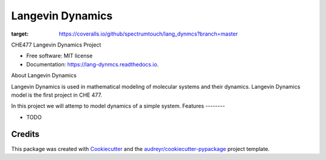 ===============================
Langevin Dynamics
===============================


.. image:: https://img.shields.io/pypi/v/lang_dynmcs.svg
        :target: https://pypi.python.org/pypi/lang_dynmcs

.. image:: https://img.shields.io/travis/spectrumtouch/lang_dynmcs.svg
        :target: https://travis-ci.org/spectrumtouch/lang_dynmcs

.. image:: https://readthedocs.org/projects/lang-dynmcs/badge/?version=latest
        :target: https://lang-dynmcs.readthedocs.io/en/latest/?badge=latest
        :alt: Documentation Status

.. image:: https://pyup.io/repos/github/spectrumtouch/lang_dynmcs/shield.svg
     :target: https://pyup.io/repos/github/spectrumtouch/lang_dynmcs/
     :alt: Updates
     
.. image:: https://coveralls.io/repos/github/spectrumtouch/lang_dynmcs/badge.svg?branch=master
:target: https://coveralls.io/github/spectrumtouch/lang_dynmcs?branch=master



CHE477 Langevin Dynamics Project


* Free software: MIT license
* Documentation: https://lang-dynmcs.readthedocs.io.

About Langevin Dynamics

Langevin Dynamics is used in mathematical modeling of molecular systems and
their dynamics. Langevin Dynamics model is the first project in CHE 477.

In this project we will attemp to model dynamics of a simple system.
Features
--------

* TODO

Credits
---------

This package was created with Cookiecutter_ and the `audreyr/cookiecutter-pypackage`_ project template.

.. _Cookiecutter: https://github.com/audreyr/cookiecutter
.. _`audreyr/cookiecutter-pypackage`: https://github.com/audreyr/cookiecutter-pypackage
